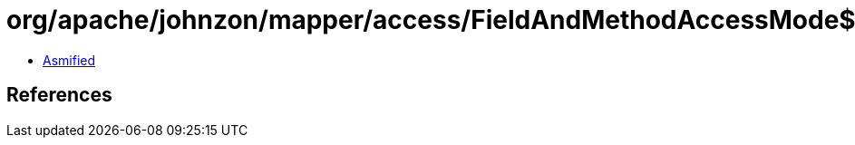 = org/apache/johnzon/mapper/access/FieldAndMethodAccessMode$1.class

 - link:FieldAndMethodAccessMode$1-asmified.java[Asmified]

== References

